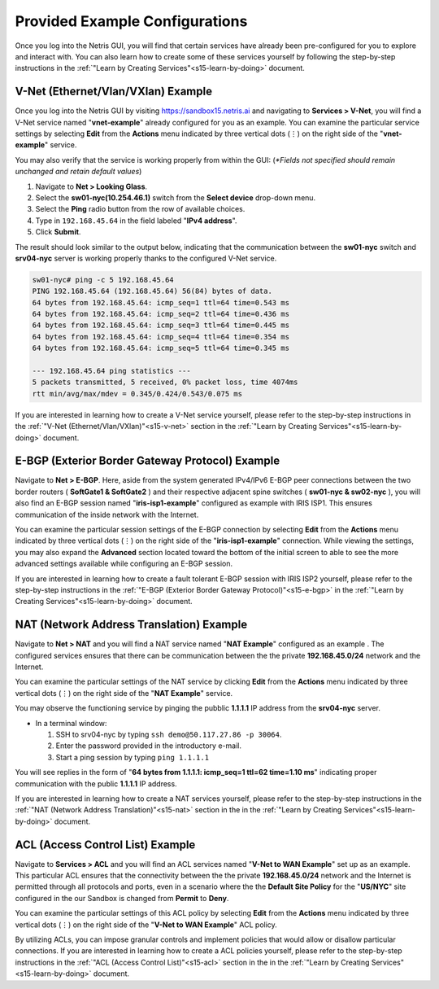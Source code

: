 .. _s15-pre-configured:

********************************
Provided Example Configurations
********************************
Once you log into the Netris GUI, you will find that certain services have already been pre-configured for you to explore and interact with. You can also learn how to create some of these services yourself by following the step-by-step instructions in the :ref:`"Learn by Creating Services"<s15-learn-by-doing>` document.

V-Net (Ethernet/Vlan/VXlan) Example
===================================
Once you log into the Netris GUI by visiting `https://sandbox15.netris.ai <https://sandbox15.netris.ai>`_ and navigating to **Services > V-Net**, you will find a V-Net service named "**vnet-example**" already configured for you as an example. You can examine the particular service settings by selecting **Edit** from the **Actions** menu indicated by three vertical dots (⋮) on the right side of the "**vnet-example**" service.

You may also verify that the service is working properly from within the GUI: (*\*Fields not specified should remain unchanged and retain default values*)

1. Navigate to **Net > Looking Glass**.
2. Select the **sw01-nyc(10.254.46.1)** switch from the **Select device** drop-down menu.
3. Select the **Ping** radio button from the row of available choices.
4. Type in ``192.168.45.64`` in the field labeled "**IPv4 address**".
5. Click **Submit**.

The result should look similar to the output below, indicating that the communication between the **sw01-nyc** switch and **srv04-nyc** server is working properly thanks to the configured V-Net service.

.. code-block:: shell-session

  sw01-nyc# ping -c 5 192.168.45.64
  PING 192.168.45.64 (192.168.45.64) 56(84) bytes of data.
  64 bytes from 192.168.45.64: icmp_seq=1 ttl=64 time=0.543 ms
  64 bytes from 192.168.45.64: icmp_seq=2 ttl=64 time=0.436 ms
  64 bytes from 192.168.45.64: icmp_seq=3 ttl=64 time=0.445 ms
  64 bytes from 192.168.45.64: icmp_seq=4 ttl=64 time=0.354 ms
  64 bytes from 192.168.45.64: icmp_seq=5 ttl=64 time=0.345 ms

  --- 192.168.45.64 ping statistics ---
  5 packets transmitted, 5 received, 0% packet loss, time 4074ms
  rtt min/avg/max/mdev = 0.345/0.424/0.543/0.075 ms

If you are interested in learning how to create a V-Net service yourself, please refer to the step-by-step instructions in the :ref:`"V-Net (Ethernet/Vlan/VXlan)"<s15-v-net>` section in the :ref:`"Learn by Creating Services"<s15-learn-by-doing>` document.

E-BGP (Exterior Border Gateway Protocol) Example
================================================

Navigate to **Net > E-BGP**. Here, aside from the system generated IPv4/IPv6 E-BGP peer connections between the two border routers ( **SoftGate1 & SoftGate2** ) and their respective adjacent spine switches ( **sw01-nyc & sw02-nyc** ), you will also find an E-BGP session named "**iris-isp1-example**" configured as example with IRIS ISP1. This ensures communication of the inside network with the Internet. 

You can examine the particular session settings of the E-BGP connection by selecting **Edit** from the **Actions** menu indicated by three vertical dots (⋮) on the right side of the "**iris-isp1-example**" connection. While viewing the settings, you may also expand the **Advanced** section located toward the bottom of the initial screen to able to see the more advanced settings available while configuring an E-BGP session.

If you are interested in learning how to create a fault tolerant E-BGP session with IRIS ISP2 yourself, please refer to the step-by-step instructions in the :ref:`"E-BGP (Exterior Border Gateway Protocol)"<s15-e-bgp>` in the :ref:`"Learn by Creating Services"<s15-learn-by-doing>` document.

NAT (Network Address Translation) Example
=========================================
Navigate to **Net > NAT** and you will find a NAT service named "**NAT Example**" configured as an example . The configured services ensures that there can be communication between the the private **192.168.45.0/24** network and the Internet. 

You can examine the particular settings of the NAT service by clicking **Edit** from the **Actions** menu indicated by three vertical dots (⋮) on the right side of the "**NAT Example**" service.

You may observe the functioning service by pinging the pubblic **1.1.1.1** IP address from the **srv04-nyc** server.

* In a terminal window:

  1. SSH to srv04-nyc by typing ``ssh demo@50.117.27.86 -p 30064``.
  2. Enter the password provided in the introductory e-mail.
  3. Start a ping session by typing ``ping 1.1.1.1``

You will see replies in the form of "**64 bytes from 1.1.1.1: icmp_seq=1 ttl=62 time=1.10 ms**" indicating proper communication with the public **1.1.1.1** IP address.

If you are interested in learning how to create a NAT services yourself, please refer to the step-by-step instructions in the :ref:`"NAT (Network Address Translation)"<s15-nat>` section in the in the :ref:`"Learn by Creating Services"<s15-learn-by-doing>` document.

ACL (Access Control List) Example
=================================
Navigate to **Services > ACL** and you will find an ACL services named "**V-Net to WAN Example**" set up as an example. This particular ACL ensures that the connectivity between the the private **192.168.45.0/24** network and the Internet is permitted through all protocols and ports, even in a scenario where the the **Default Site Policy** for the "**US/NYC**" site configured in the our Sandbox is changed from **Permit** to **Deny**. 

You can examine the particular settings of this ACL policy by selecting **Edit** from the **Actions** menu indicated by three vertical dots (⋮) on the right side of the "**V-Net to WAN Example**" ACL policy.

By utilizing ACLs, you can impose granular controls and implement policies that would allow or disallow particular connections. If you are interested in learning how to create a ACL policies yourself, please refer to the step-by-step instructions in the :ref:`"ACL (Access Control List)"<s15-acl>` section in the in the :ref:`"Learn by Creating Services"<s15-learn-by-doing>` document.
